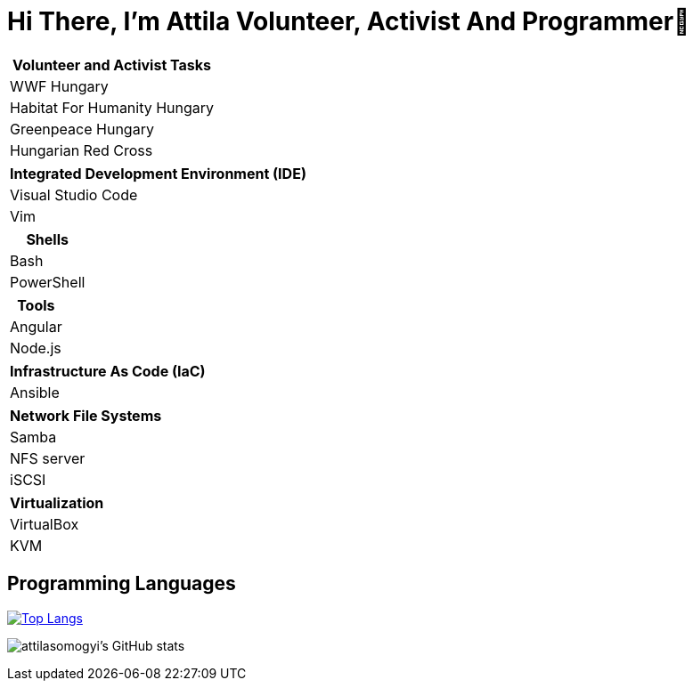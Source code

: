 = Hi There, I’m Attila Volunteer, Activist And Programmer👋

|===
|Volunteer and Activist Tasks

|WWF Hungary
|Habitat For Humanity Hungary
|Greenpeace Hungary
|Hungarian Red Cross
|===

|===
|Integrated Development Environment (IDE)

|Visual Studio Code
|Vim
|===

|===
|Shells

|Bash
|PowerShell
|===

|===
|Tools

|Angular
|Node.js
|===

|===
|Infrastructure As Code (IaC)

|Ansible
|===

|===
|Network File Systems

|Samba
|NFS server
|iSCSI
|===

|===
|Virtualization

|VirtualBox
|KVM
|===

== Programming Languages

https://github.com/attilasomogyi/attilasomogyi[image:https://github-readme-stats.vercel.app/api/top-langs/?username=attilasomogyi&langs_count=10[Top
Langs]]

image:https://github-readme-stats.vercel.app/api?username=attilasomogyi&show_icons=true["attilasomogyi’s
GitHub stats"]
